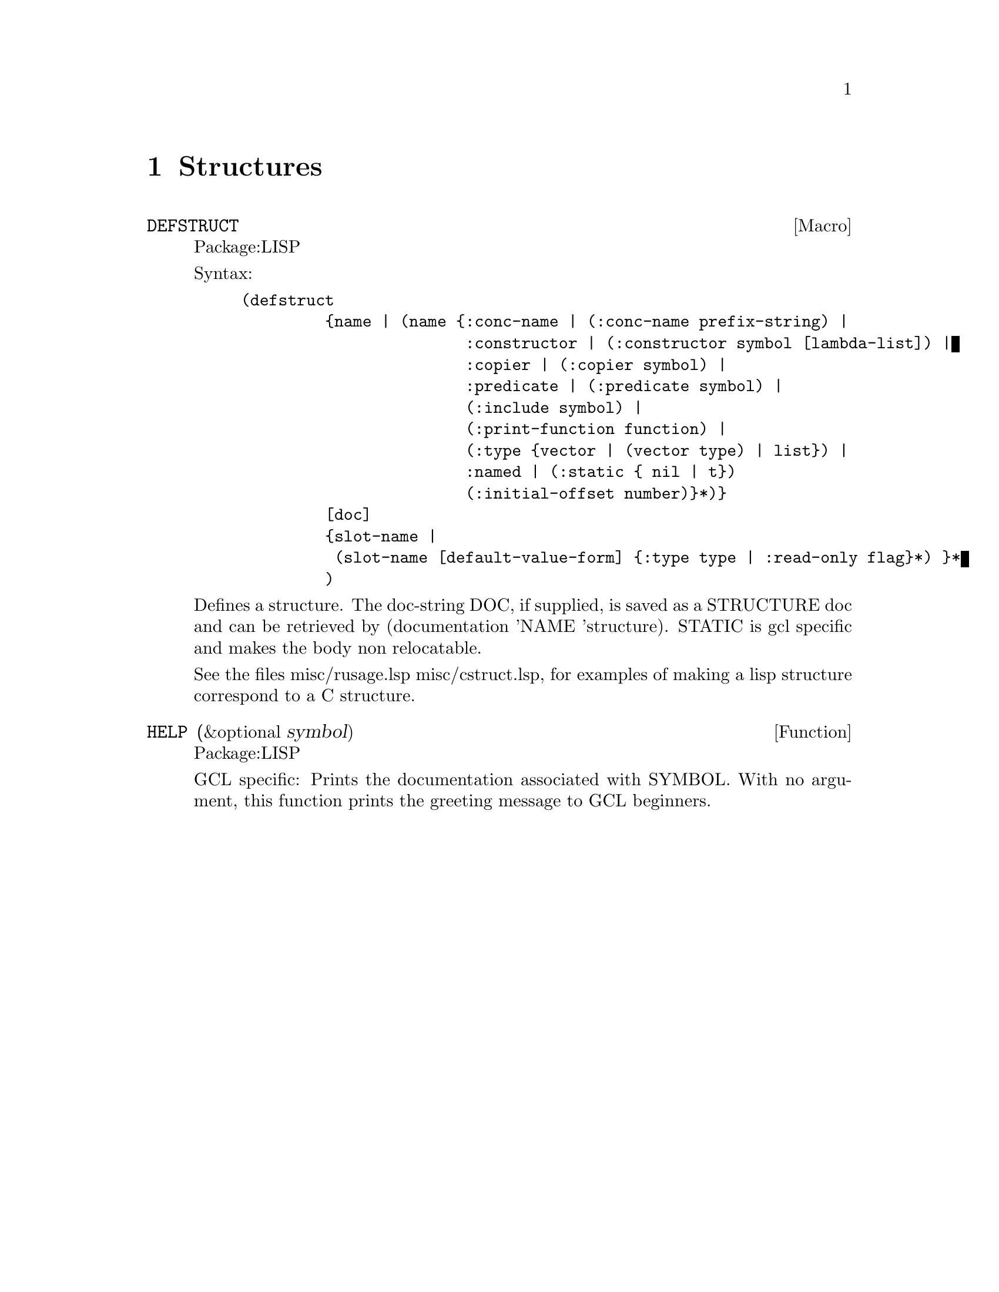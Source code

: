 @node Structures, Iteration and Tests, Operating System, Top
@chapter Structures

@deffn {Macro} DEFSTRUCT 
Package:LISP

Syntax:
@example
(defstruct
         @{name | (name @{:conc-name | (:conc-name prefix-string) |
                        :constructor | (:constructor symbol [lambda-list]) |
                        :copier | (:copier symbol) |
                        :predicate | (:predicate symbol) | 
                        (:include symbol) |
                        (:print-function function) |
                        (:type @{vector | (vector type) | list@}) |
                        :named | (:static @{ nil | t@})
                        (:initial-offset number)@}*)@}
         [doc]
         @{slot-name |
          (slot-name [default-value-form] @{:type type | :read-only flag@}*) @}*
         )
@end example

Defines a structure.  The doc-string DOC, if supplied, is saved as a STRUCTURE
doc and can be retrieved by (documentation 'NAME 'structure).
STATIC is gcl specific and makes the body non relocatable.

See the files misc/rusage.lsp misc/cstruct.lsp, for examples of making
a lisp structure correspond to a C structure.



@end deffn

@defun HELP (&optional symbol)
Package:LISP

GCL specific: Prints the documentation associated with SYMBOL.  With no
argument, this function prints the greeting message to GCL beginners.


@end defun
